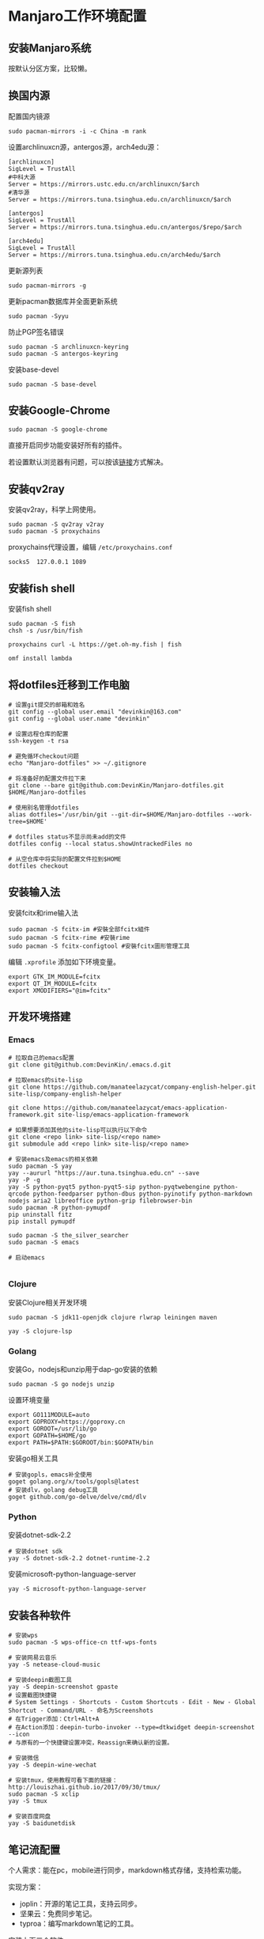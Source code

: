 * Manjaro工作环境配置
** 安装Manjaro系统
   按默认分区方案，比较懒。
** 换国内源
   配置国内镜源
   #+begin_src shell
     sudo pacman-mirrors -i -c China -m rank
   #+end_src
   
   设置archlinuxcn源，antergos源，arch4edu源：
   #+begin_src shell
     [archlinuxcn]
     SigLevel = TrustAll
     #中科大源
     Server = https://mirrors.ustc.edu.cn/archlinuxcn/$arch
     #清华源
     Server = https://mirrors.tuna.tsinghua.edu.cn/archlinuxcn/$arch

     [antergos]
     SigLevel = TrustAll
     Server = https://mirrors.tuna.tsinghua.edu.cn/antergos/$repo/$arch

     [arch4edu]
     SigLevel = TrustAll
     Server = https://mirrors.tuna.tsinghua.edu.cn/arch4edu/$arch
   #+end_src
   
   更新源列表
   #+begin_src shell
     sudo pacman-mirrors -g
   #+end_src
   
   更新pacman数据库并全面更新系统
   #+begin_src shell
     sudo pacman -Syyu
   #+end_src
   
   防止PGP签名错误
   #+begin_src shell
     sudo pacman -S archlinuxcn-keyring
     sudo pacman -S antergos-keyring
   #+end_src
   
   安装base-devel
   #+begin_src shell
     sudo pacman -S base-devel
   #+end_src
** 安装Google-Chrome
   #+begin_src shell
     sudo pacman -S google-chrome
   #+end_src
   
   直接开启同步功能安装好所有的插件。

   若设置默认浏览器有问题，可以按该[[https://www.zengxi.net/2020/05/manjaro_chrome_default_browser/][链接]]方式解决。

** 安装qv2ray
   安装qv2ray，科学上网使用。
   #+begin_src shell
     sudo pacman -S qv2ray v2ray
     sudo pacman -S proxychains
   #+end_src
   
   proxychains代理设置，编辑 ~/etc/proxychains.conf~ 
   #+begin_src text
     socks5  127.0.0.1 1089
   #+end_src
** 安装fish shell
   安装fish shell
   #+begin_src shell
     sudo pacman -S fish
     chsh -s /usr/bin/fish

     proxychains curl -L https://get.oh-my.fish | fish

     omf install lambda
   #+end_src
   
** 将dotfiles迁移到工作电脑
   #+begin_src shell
     # 设置git提交的邮箱和姓名
     git config --global user.email "devinkin@163.com"
     git config --global user.name "devinkin"

     # 设置远程仓库的配置
     ssh-keygen -t rsa

     # 避免循环checkout问题
     echo "Manjaro-dotfiles" >> ~/.gitignore

     # 将准备好的配置文件拉下来
     git clone --bare git@github.com:DevinKin/Manjaro-dotfiles.git $HOME/Manjaro-dotfiles

     # 使用别名管理dotfiles
     alias dotfiles='/usr/bin/git --git-dir=$HOME/Manjaro-dotfiles --work-tree=$HOME'

     # dotfiles status不显示尚未add的文件
     dotfiles config --local status.showUntrackedFiles no

     # 从空仓库中将实际的配置文件拉到$HOME
     dotfiles checkout
   #+end_src
** 安装输入法
   安装fcitx和rime输入法
   #+begin_src shell
     sudo pacman -S fcitx-im #安裝全部fcitx組件
     sudo pacman -S fcitx-rime #安裝rime
     sudo pacman -S fcitx-configtool #安裝fcitx圖形管理工具
   #+end_src
   
   编辑 ~.xprofile~ 添加如下环境变量。 
   #+begin_src text
     export GTK_IM_MODULE=fcitx
     export QT_IM_MODULE=fcitx
     export XMODIFIERS="@im=fcitx"
   #+end_src
** 开发环境搭建
*** Emacs
    #+begin_src shell
      # 拉取自己的emacs配置
      git clone git@github.com:DevinKin/.emacs.d.git

      # 拉取emacs的site-lisp
      git clone https://github.com/manateelazycat/company-english-helper.git site-lisp/company-english-helper

      git clone https://github.com/manateelazycat/emacs-application-framework.git site-lisp/emacs-application-framework

      # 如果想要添加其他的site-lisp可以执行以下命令
      git clone <repo link> site-lisp/<repo name>
      git submodule add <repo link> site-lisp/<repo name>

      # 安装emacs及emacs的相关依赖
      sudo pacman -S yay
      yay --aururl "https://aur.tuna.tsinghua.edu.cn" --save
      yay -P -g
      yay -S python-pyqt5 python-pyqt5-sip python-pyqtwebengine python-qrcode python-feedparser python-dbus python-pyinotify python-markdown nodejs aria2 libreoffice python-grip filebrowser-bin
      sudo pacman -R python-pymupdf
      pip uninstall fitz
      pip install pymupdf

      sudo pacman -S the_silver_searcher
      sudo pacman -S emacs

      # 启动emacs

    #+end_src
*** Clojure
    安装Clojure相关开发环境
    #+begin_src shell
      sudo pacman -S jdk11-openjdk clojure rlwrap leiningen maven 

      yay -S clojure-lsp
    #+end_src
*** Golang
    安装Go，nodejs和unzip用于dap-go安装的依赖
    #+begin_src shell
      sudo pacman -S go nodejs unzip
    #+end_src
    
    设置环境变量
    #+begin_src text
      export GO111MODULE=auto
      export GOPROXY=https://goproxy.cn
      export GOROOT=/usr/lib/go
      export GOPATH=$HOME/go 
      export PATH=$PATH:$GOROOT/bin:$GOPATH/bin
    #+end_src
    
    安装go相关工具
    #+begin_src shell
      # 安装gopls，emacs补全使用
      goget golang.org/x/tools/gopls@latest
      # 安装dlv，golang debug工具
      goget github.com/go-delve/delve/cmd/dlv
    #+end_src
*** Python
    安装dotnet-sdk-2.2
    #+begin_src shell
      # 安装dotnet sdk
      yay -S dotnet-sdk-2.2 dotnet-runtime-2.2
    #+end_src
    
    安装microsoft-python-language-server
    #+begin_src shell
      yay -S microsoft-python-language-server
    #+end_src
** 安装各种软件
   #+begin_src shell
     # 安装wps
     sudo pacman -S wps-office-cn ttf-wps-fonts

     # 安装网易云音乐
     yay -S netease-cloud-music

     # 安装deepin截图工具
     yay -S deepin-screenshot gpaste
     # 设置截图快捷键
     # System Settings - Shortcuts - Custom Shortcuts - Edit - New - Global Shortcut - Command/URL - 命名为Screenshots
     # 在Trigger添加：Ctrl+Alt+A
     # 在Action添加：deepin-turbo-invoker --type=dtkwidget deepin-screenshot --icon
     # 与原有的一个快捷键设置冲突，Reassign来确认新的设置。

     # 安装微信
     yay -S deepin-wine-wechat

     # 安装tmux，使用教程可看下面的链接：http://louiszhai.github.io/2017/09/30/tmux/
     sudo pacman -S xclip
     yay -S tmux

     # 安装百度网盘
     yay -S baidunetdisk 
   #+end_src
** 笔记流配置
   个人需求：能在pc，mobile进行同步，markdown格式存储，支持检索功能。
   
   实现方案：
   - joplin：开源的笔记工具，支持云同步。
   - 坚果云：免费同步笔记。
   - typroa：编写markdown笔记的工具。
     
   安装上面三个软件
   #+begin_src shell
     sudo pacman -S nutstore typora joplin
   #+end_src

   joplin配置[[https://help.jianguoyun.com/?p=2064][WebDAV云同步]]
** KDE桌面美化
   观看Yutube的这个 [[https://www.youtube.com/watch?v=qTF9Nmt3iXY&ab_channel=LinuxScoop][视频]] 
** 修复小问题
   启动时grub无法显示
   #+begin_src shell
     sudo vim /etc/default/grub
     # 将下面属性修改为menu
     GRUB_TIMEOUT_STYLE=menu

     sudo update-grub
   #+end_src
   
   如果出现闪屏的情况，可以去系统设置-工作空间行为-桌面特效-模糊，点击关闭。
** 存储dotfiles
   在虚拟机中，预装好自己的Manjaro工作环境配置，进行如下操作
   #+begin_src shell
     # 初始化一个空仓库路径
     git init --bare $HOME/Manjaro-dotfiles

     # 使用别名管理dotfiles
     alias dotfiles='/usr/bin/git --git-dir=$HOME/Manjaro-dotfiles --work-tree=$HOME'

     # dotfiles status不显示尚未add的文件
     dotfiles config --local status.showUntrackedFiles no

     # 后续保存某些配置文件
     dotfiles add .bashrc
     dotfiles commit -m ".bashrc"
     dotfiles pusn origin master
   #+end_src


   
 
